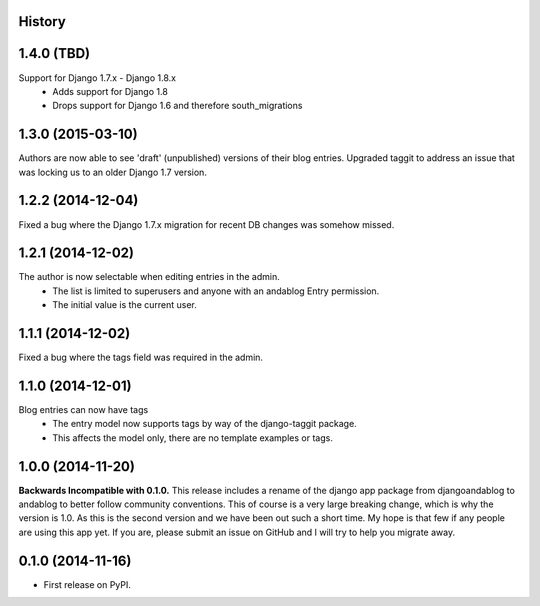 .. :changelog:

History
-------

1.4.0 (TBD)
------------------
Support for Django 1.7.x - Django 1.8.x
 * Adds support for Django 1.8
 * Drops support for Django 1.6 and therefore south_migrations

1.3.0 (2015-03-10)
------------------
Authors are now able to see 'draft' (unpublished) versions of their blog entries.
Upgraded taggit to address an issue that was locking us to an older Django 1.7 version.

1.2.2 (2014-12-04)
------------------
Fixed a bug where the Django 1.7.x migration for recent DB changes was somehow missed.

1.2.1 (2014-12-02)
------------------
The author is now selectable when editing entries in the admin.
 * The list is limited to superusers and anyone with an andablog Entry permission.
 * The initial value is the current user.

1.1.1 (2014-12-02)
------------------
Fixed a bug where the tags field was required in the admin.

1.1.0 (2014-12-01)
------------------
Blog entries can now have tags
 * The entry model now supports tags by way of the django-taggit package.
 * This affects the model only, there are no template examples or tags.

1.0.0 (2014-11-20)
------------------
**Backwards Incompatible with 0.1.0.**
This release includes a rename of the django app package from djangoandablog to andablog to better follow
community conventions. This of course is a very large breaking change, which is why the version is 1.0.
As this is the second version and we have been out such a short time. My hope is that few if any people
are using this app yet. If you are, please submit an issue on GitHub and I will try to help you migrate away.

0.1.0 (2014-11-16)
------------------

* First release on PyPI.
